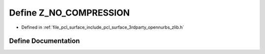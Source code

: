 .. _exhale_define_zlib_8h_1a496a4523776bcfa14568cd083b59f24c:

Define Z_NO_COMPRESSION
=======================

- Defined in :ref:`file_pcl_surface_include_pcl_surface_3rdparty_opennurbs_zlib.h`


Define Documentation
--------------------


.. doxygendefine:: Z_NO_COMPRESSION
